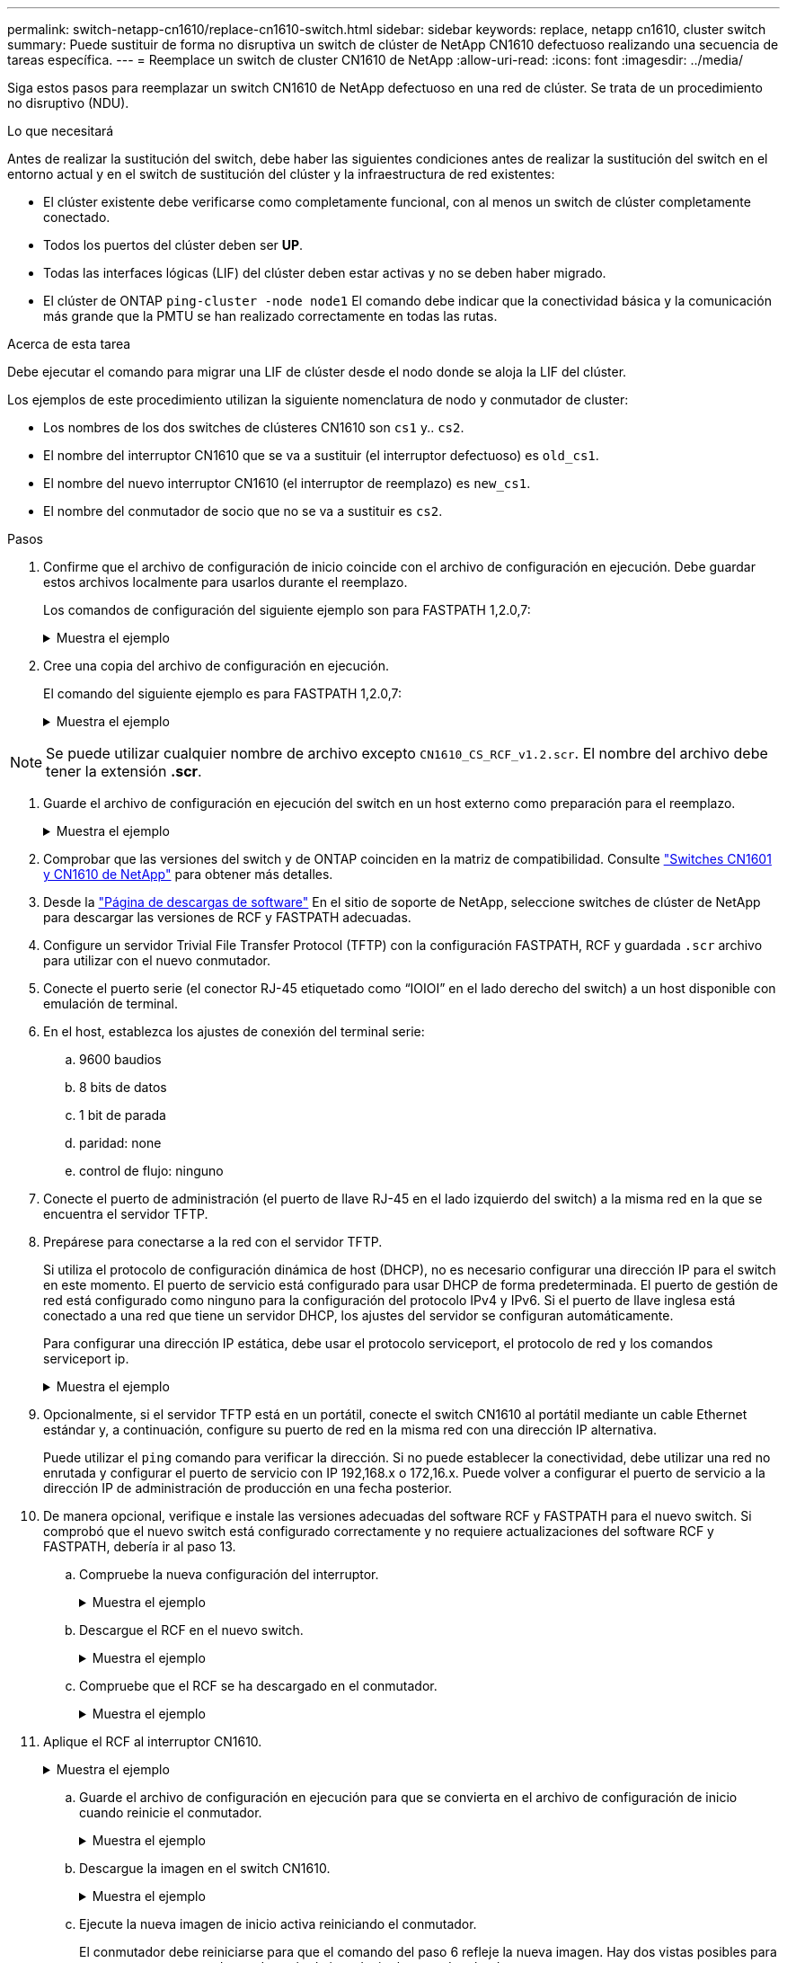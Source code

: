 ---
permalink: switch-netapp-cn1610/replace-cn1610-switch.html 
sidebar: sidebar 
keywords: replace, netapp cn1610, cluster switch 
summary: Puede sustituir de forma no disruptiva un switch de clúster de NetApp CN1610 defectuoso realizando una secuencia de tareas específica. 
---
= Reemplace un switch de cluster CN1610 de NetApp
:allow-uri-read: 
:icons: font
:imagesdir: ../media/


[role="lead"]
Siga estos pasos para reemplazar un switch CN1610 de NetApp defectuoso en una red de clúster. Se trata de un procedimiento no disruptivo (NDU).

.Lo que necesitará
Antes de realizar la sustitución del switch, debe haber las siguientes condiciones antes de realizar la sustitución del switch en el entorno actual y en el switch de sustitución del clúster y la infraestructura de red existentes:

* El clúster existente debe verificarse como completamente funcional, con al menos un switch de clúster completamente conectado.
* Todos los puertos del clúster deben ser *UP*.
* Todas las interfaces lógicas (LIF) del clúster deben estar activas y no se deben haber migrado.
* El clúster de ONTAP `ping-cluster -node node1` El comando debe indicar que la conectividad básica y la comunicación más grande que la PMTU se han realizado correctamente en todas las rutas.


.Acerca de esta tarea
Debe ejecutar el comando para migrar una LIF de clúster desde el nodo donde se aloja la LIF del clúster.

Los ejemplos de este procedimiento utilizan la siguiente nomenclatura de nodo y conmutador de cluster:

* Los nombres de los dos switches de clústeres CN1610 son `cs1` y.. `cs2`.
* El nombre del interruptor CN1610 que se va a sustituir (el interruptor defectuoso) es `old_cs1`.
* El nombre del nuevo interruptor CN1610 (el interruptor de reemplazo) es `new_cs1`.
* El nombre del conmutador de socio que no se va a sustituir es `cs2`.


.Pasos
. Confirme que el archivo de configuración de inicio coincide con el archivo de configuración en ejecución. Debe guardar estos archivos localmente para usarlos durante el reemplazo.
+
Los comandos de configuración del siguiente ejemplo son para FASTPATH 1,2.0,7:

+
.Muestra el ejemplo
[%collapsible]
====
[listing, subs="+quotes"]
----
(old_cs1) *>enable*
(old_cs1) *#show running-config*
(old_cs1) *#show startup-config*
----
====
. Cree una copia del archivo de configuración en ejecución.
+
El comando del siguiente ejemplo es para FASTPATH 1,2.0,7:

+
.Muestra el ejemplo
[%collapsible]
====
[listing, subs="+quotes"]
----
(old_cs1) *#show running-config filename.scr*
Config script created successfully.
----
====



NOTE: Se puede utilizar cualquier nombre de archivo excepto `CN1610_CS_RCF_v1.2.scr`. El nombre del archivo debe tener la extensión *.scr*.

. [[step3]]Guarde el archivo de configuración en ejecución del switch en un host externo como preparación para el reemplazo.
+
.Muestra el ejemplo
[%collapsible]
====
[listing, subs="+quotes"]
----
(old_cs1) #*copy nvram:script filename.scr scp://<Username>@<remote_IP_address>/path_to_file/filename.scr*
----
====
. Comprobar que las versiones del switch y de ONTAP coinciden en la matriz de compatibilidad. Consulte https://mysupport.netapp.com/site/info/netapp-cluster-switch["Switches CN1601 y CN1610 de NetApp"^] para obtener más detalles.
. Desde la https://mysupport.netapp.com/site/products/all/details/netapp-cluster-switches/downloads-tab["Página de descargas de software"^] En el sitio de soporte de NetApp, seleccione switches de clúster de NetApp para descargar las versiones de RCF y FASTPATH adecuadas.
. Configure un servidor Trivial File Transfer Protocol (TFTP) con la configuración FASTPATH, RCF y guardada `.scr` archivo para utilizar con el nuevo conmutador.
. Conecte el puerto serie (el conector RJ-45 etiquetado como “IOIOI” en el lado derecho del switch) a un host disponible con emulación de terminal.
. En el host, establezca los ajustes de conexión del terminal serie:
+
.. 9600 baudios
.. 8 bits de datos
.. 1 bit de parada
.. paridad: none
.. control de flujo: ninguno


. Conecte el puerto de administración (el puerto de llave RJ-45 en el lado izquierdo del switch) a la misma red en la que se encuentra el servidor TFTP.
. Prepárese para conectarse a la red con el servidor TFTP.
+
Si utiliza el protocolo de configuración dinámica de host (DHCP), no es necesario configurar una dirección IP para el switch en este momento. El puerto de servicio está configurado para usar DHCP de forma predeterminada. El puerto de gestión de red está configurado como ninguno para la configuración del protocolo IPv4 y IPv6. Si el puerto de llave inglesa está conectado a una red que tiene un servidor DHCP, los ajustes del servidor se configuran automáticamente.

+
Para configurar una dirección IP estática, debe usar el protocolo serviceport, el protocolo de red y los comandos serviceport ip.

+
.Muestra el ejemplo
[%collapsible]
====
[listing, subs="+quotes"]
----
(new_cs1) #*serviceport ip <ipaddr> <netmask> <gateway>*
----
====
. Opcionalmente, si el servidor TFTP está en un portátil, conecte el switch CN1610 al portátil mediante un cable Ethernet estándar y, a continuación, configure su puerto de red en la misma red con una dirección IP alternativa.
+
Puede utilizar el `ping` comando para verificar la dirección. Si no puede establecer la conectividad, debe utilizar una red no enrutada y configurar el puerto de servicio con IP 192,168.x o 172,16.x. Puede volver a configurar el puerto de servicio a la dirección IP de administración de producción en una fecha posterior.

. De manera opcional, verifique e instale las versiones adecuadas del software RCF y FASTPATH para el nuevo switch. Si comprobó que el nuevo switch está configurado correctamente y no requiere actualizaciones del software RCF y FASTPATH, debería ir al paso 13.
+
.. Compruebe la nueva configuración del interruptor.
+
.Muestra el ejemplo
[%collapsible]
====
[listing, subs="+quotes"]
----
(new_cs1) >*enable*
(new_cs1) #*show version*
----
====
.. Descargue el RCF en el nuevo switch.
+
.Muestra el ejemplo
[%collapsible]
====
[listing, subs="+quotes"]
----
(new_cs1) #*copy tftp://<server_ip_address>/CN1610_CS_RCF_v1.2.txt nvram:script CN1610_CS_RCF_v1.2.scr*
Mode.	TFTP
Set Server IP.	172.22.201.50
Path.	/
Filename....................................... CN1610_CS_RCF_v1.2.txt
Data Type...................................... Config Script
Destination Filename........................... CN1610_CS_RCF_v1.2.scr
File with same name already exists.
WARNING:Continuing with this command will overwrite the existing file.

Management access will be blocked for the duration of the transfer Are you sure you want to start? (y/n) y

File transfer in progress. Management access will be blocked for the duration of the transfer. please wait...
Validating configuration script...
(the entire script is displayed line by line)
...
description "NetApp CN1610 Cluster Switch RCF v1.2 - 2015-01-13"
...
Configuration script validated.
File transfer operation completed successfully.
----
====
.. Compruebe que el RCF se ha descargado en el conmutador.
+
.Muestra el ejemplo
[%collapsible]
====
[listing, subs="+quotes"]
----
(new_cs1) #*script list*
Configuration Script Nam   Size(Bytes)
-------------------------- -----------
CN1610_CS_RCF_v1.1.scr            2191
CN1610_CS_RCF_v1.2.scr            2240
latest_config.scr                 2356

4 configuration script(s) found.
2039 Kbytes free.
----
====


. Aplique el RCF al interruptor CN1610.
+
.Muestra el ejemplo
[%collapsible]
====
[listing, subs="+quotes"]
----
(new_cs1) #*script apply CN1610_CS_RCF_v1.2.scr*
Are you sure you want to apply the configuration script? (y/n) *y*
...
(the entire script is displayed line by line)
...
description "NetApp CN1610 Cluster Switch RCF v1.2 - 2015-01-13"
...
Configuration script 'CN1610_CS_RCF_v1.2.scr' applied. Note that the script output will go to the console.
After the script is applied, those settings will be active in the running-config file. To save them to the startup-config file, you must use the write memory command, or if you used the reload answer yes when asked if you want to save the changes.
----
====
+
.. Guarde el archivo de configuración en ejecución para que se convierta en el archivo de configuración de inicio cuando reinicie el conmutador.
+
.Muestra el ejemplo
[%collapsible]
====
[listing, subs="+quotes"]
----
(new_cs1) #*write memory*
This operation may take a few minutes.
Management interfaces will not be available during this time.

Are you sure you want to save? (y/n) *y*

Config file 'startup-config' created successfully.

Configuration Saved!
----
====
.. Descargue la imagen en el switch CN1610.
+
.Muestra el ejemplo
[%collapsible]
====
[listing, subs="+quotes"]
----
(new_cs1) #*copy tftp://<server_ip_address>/NetApp_CN1610_1.2.0.7.stk active*
Mode.	TFTP
Set Server IP.	tftp_server_ip_address
Path.	/
Filename....................................... NetApp_CN1610_1.2.0.7.stk
Data Type.	Code
Destination Filename.	active

Management access will be blocked for the duration of the transfer

Are you sure you want to start? (y/n) *y*

TFTP Code transfer starting...

File transfer operation completed successfully.
----
====
.. Ejecute la nueva imagen de inicio activa reiniciando el conmutador.
+
El conmutador debe reiniciarse para que el comando del paso 6 refleje la nueva imagen. Hay dos vistas posibles para una respuesta que puede ver después de introducir el comando reload.

+
.Muestra el ejemplo
[%collapsible]
====
[listing, subs="+quotes"]
----
(new_cs1) #*reload*
The system has unsaved changes.
Would you like to save them now? (y/n) *y*

Config file 'startup-config' created successfully.

Configuration Saved! System will now restart!
.
.
.
Cluster Interconnect Infrastructure

User:admin Password: (new_cs1) >*enable*
----
====
.. Copie el archivo de configuración guardado del interruptor antiguo al nuevo.
+
.Muestra el ejemplo
[%collapsible]
====
[listing, subs="+quotes"]
----
(new_cs1) #*copy tftp://<server_ip_address>/<filename>.scr nvram:script <filename>.scr*
----
====
.. Aplique la configuración guardada anteriormente al nuevo conmutador.
+
.Muestra el ejemplo
[%collapsible]
====
[listing, subs="+quotes"]
----
(new_cs1) #*script apply <filename>.scr*
Are you sure you want to apply the configuration script? (y/n) *y*

The system has unsaved changes.
Would you like to save them now? (y/n) *y*

Config file 'startup-config' created successfully.

Configuration Saved!
----
====
.. Guarde el archivo de configuración en ejecución en el archivo de configuración de inicio.
+
.Muestra el ejemplo
[%collapsible]
====
[listing, subs="+quotes"]
----
(new_cs1) #*write memory*
----
====


. Si se habilita AutoSupport en este clúster, elimine la creación automática de casos invocando un mensaje de AutoSupport:
`system node autosupport invoke -node * -type all - message MAINT=xh`
+
_x_ es la duración de la ventana de mantenimiento en horas.

+
[NOTE]
====
El mensaje de AutoSupport notifica al soporte técnico de esta tarea de mantenimiento para que la creación automática de casos se suprima durante la ventana de mantenimiento.

====
. En el nuevo switch new_CS1, inicie sesión como el usuario administrador y apague todos los puertos que están conectados a las interfaces de clúster de nodos (puertos 1 a 12).
+
.Muestra el ejemplo
[%collapsible]
====
[listing, subs="+quotes"]
----
User:*admin*
Password:
(new_cs1) >*enable*
(new_cs1) #

(new_cs1) #*config*
(new_cs1)(config)#*interface 0/1-0/12*
(new_cs1)(interface 0/1-0/12)#*shutdown*
(new_cs1)(interface 0/1-0/12)#*exit*
(new_cs1) #*write memory*
----
====
. Migre los LIF del clúster desde los puertos conectados al switch OLD_CS1.
+
Debe migrar cada LIF de clúster desde la interfaz de gestión de su nodo actual.

+
.Muestra el ejemplo
[%collapsible]
====
[listing, subs="+quotes"]
----
cluster::> *set -privilege advanced*
cluster::> *network interface migrate -vserver <vserver_name> -lif <Cluster_LIF_to_be_moved> - sourcenode <current_node> -dest-node <current_node> -dest-port <cluster_port_that_is_UP>*
----
====
. Compruebe que todas las LIF de clúster se han movido al puerto de clúster adecuado en cada nodo.
+
.Muestra el ejemplo
[%collapsible]
====
[listing, subs="+quotes"]
----
cluster::> *network interface show -role cluster*
----
====
. Apague los puertos de clúster conectados al switch que reemplazó.
+
.Muestra el ejemplo
[%collapsible]
====
[listing, subs="+quotes"]
----
cluster::*> *network port modify -node <node_name> -port <port_to_admin_down> -up-admin false*
----
====
. Compruebe el estado del clúster.
+
.Muestra el ejemplo
[%collapsible]
====
[listing, subs="+quotes"]
----
cluster::*> *cluster show*
----
====
. Compruebe que los puertos están inactivos.
+
.Muestra el ejemplo
[%collapsible]
====
[listing, subs="+quotes"]
----
cluster::*> *cluster ping-cluster -node <node_name>*
----
====
. En el switch CS2, apague los puertos ISL 13 a 16.
+
.Muestra el ejemplo
[%collapsible]
====
[listing, subs="+quotes"]
----
(cs2) #*config*
(cs2)(config)#*interface 0/13-0/16*
(cs2)(interface 0/13-0/16)#*shutdown*
(cs2) #*show port-channel 3/1*
----
====
. Verificar si el administrador de almacenamiento está preparado para reemplazar el switch.
. Quite todos los cables del switch old_CS1 y, a continuación, conecte los cables a los mismos puertos del switch NEW_CS1.
. En el switch CS2, levante los puertos ISL de 13 a 16.
+
.Muestra el ejemplo
[%collapsible]
====
[listing, subs="+quotes"]
----
(cs2) #*config*
(cs2)(config)#*interface 0/13-0/16*
(cs2)(interface 0/13-0/16)#*no shutdown*
----
====
. Abra los puertos en el nuevo switch que están asociados con los nodos del clúster.
+
.Muestra el ejemplo
[%collapsible]
====
[listing, subs="+quotes"]
----
(cs2) #*config*
(cs2)(config)#*interface 0/1-0/12*
(cs2)(interface 0/13-0/16)#*no shutdown*
----
====
. En un solo nodo, abra el puerto de nodo del clúster que está conectado al switch sustituido y, a continuación, confirme que el enlace está activo.
+
.Muestra el ejemplo
[%collapsible]
====
[listing, subs="+quotes"]
----
cluster::*> *network port modify -node node1 -port <port_to_be_onlined> -up-admin true*
cluster::*> *network port show -role cluster*
----
====
. Revierta los LIF del clúster que están asociados con el puerto en el paso 25 en el mismo nodo.
+
En este ejemplo, las LIF de node1 se revierten correctamente si la columna «is Home» es verdadera.

+
.Muestra el ejemplo
[%collapsible]
====
[listing, subs="+quotes"]
----
cluster::*> *network interface revert -vserver node1 -lif <cluster_lif_to_be_reverted>*
cluster::*> *network interface show -role cluster*
----
====
. Si el LIF de clúster del primer nodo está activo y se vuelve a convertir a su puerto de inicio, repita los pasos 25 y 26 para abrir los puertos del clúster y para revertir las LIF de clúster en los demás nodos del clúster.
. Muestre información acerca de los nodos del clúster.
+
.Muestra el ejemplo
[%collapsible]
====
[listing, subs="+quotes"]
----
cluster::*> *cluster show*
----
====
. Confirme que el archivo de configuración de inicio y el archivo de configuración en ejecución son correctos en el conmutador sustituido. Este archivo de configuración debe coincidir con la salida del paso 1.
+
.Muestra el ejemplo
[%collapsible]
====
[listing, subs="+quotes"]
----
(new_cs1) >*enable*
(new_cs1) #*show running-config*
(new_cs1) #*show startup-config*
----
====
. Si ha suprimido la creación automática de casos, vuelva a habilitarla invocando un mensaje de AutoSupport:
+
`system node autosupport invoke -node * -type all -message MAINT=END`


